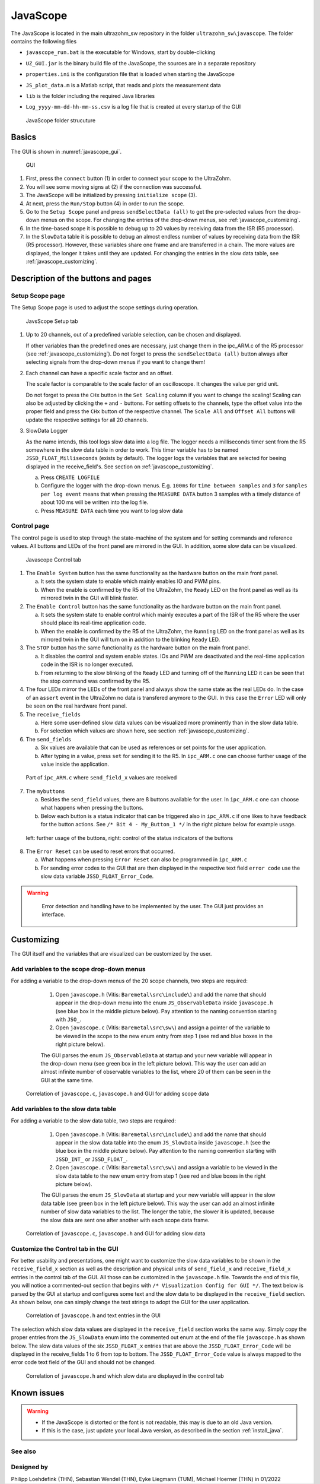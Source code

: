 .. _JavaScope:

=========
JavaScope
=========

The JavaScope is located in the main ultrazohm_sw repository in the folder  ``ultrazohm_sw\javascope``.
The folder contains the following files

- ``javascope_run.bat`` is the executable for Windows, start by double-clicking 
- ``UZ_GUI.jar`` is the binary build file of the JavaScope, the sources are in a separate repository
- ``properties.ini`` is the configuration file that is loaded when starting the JavaScope
- ``JS_plot_data.m`` is a Matlab script, that reads and plots the measurement data 
- ``lib`` is the folder including the required Java libraries
- ``Log_yyyy-mm-dd-hh-mm-ss.csv`` is a log file that is created at every startup of the GUI

  ..  _javascope_folder:

  ..  figure:: ./images_javascope/gui0.png
      :scale: 70 %
      :align: center

      JavaScope folder strucuture

Basics
------

The GUI is shown in :numref:`javascope_gui`. 

  ..  _javascope_gui:

  ..  figure:: ./images_javascope/gui1.png
      :align: center

      GUI


1. First, press the ``connect`` button (1) in order to connect your scope to the UltraZohm.

2. You will see some moving signs at (2) if the connection was successful.

3. The JavaScope will be initialized by pressing ``initialize scope`` (3).

4. At next, press the ``Run/Stop`` button (4) in order to run the scope.

5. Go to the ``Setup Scope`` panel and press ``sendSelectData (all)`` to get the pre-selected values from the drop-down menus on the scope. For changing the entries of the drop-down menus, see :ref:`javascope_customizing`.

6. In the time-based scope it is possible to debug up to 20 values by receiving data from the ISR (R5 processor).

7. In the ``SlowData`` table it is possible to debug an almost endless number of values by receiving data from the ISR (R5 processor). However, these variables share one frame and are transferred in a chain. The more values are displayed, the longer it takes until they are updated. For changing the entries in the slow data table, see :ref:`javascope_customizing`.


Description of the buttons and pages
------------------------------------

Setup Scope page
""""""""""""""""

The Setup Scope page is used to adjust the scope settings during operation. 

  ..  _javascope_setup:

  ..  figure:: ./images_javascope/setupscope.png
      :scale: 90 %
      :align: center

      JavsScope Setup tab

1. Up to 20 channels, out of a predefined variable selection, can be chosen and displayed.

   If other variables than the predefined ones are necessary, just change them in the ipc_ARM.c of the R5 processor (see :ref:`javascope_customizing`).
   Do not forget to press the ``sendSelectData (all)`` button always after selecting signals from the drop-down menus if you want to change them! 

#. Each channel can have a specific scale factor and an offset.

   The scale factor is comparable to the scale factor of an oscilloscope. It changes the value per grid unit.

   Do not forget to press the ``CHx`` button in the ``Set Scaling`` column if you want to change the scaling! Scaling can also be adjusted by clicking the ``+`` and ``-`` buttons.
   For setting offsets to the channels, type the offset value into the proper field and press the ``CHx`` button of the respective channel. The ``Scale All`` and ``Offset All`` buttons will update the respective settings for all 20 channels.

#. SlowData Logger

   As the name intends, this tool logs slow data into a log file. The logger needs a milliseconds timer sent from the R5 somewhere in the slow data table in order to work. This timer variable has to be named ``JSSD_FLOAT_Milliseconds`` (exists by default).
   The logger logs the variables that are selected for beeing displayed in the receive_field's. See section on :ref:`javascope_customizing`.

   a. Press ``CREATE LOGFILE``

   b. Configure the logger with the drop-down menus. E.g. ``100ms`` for ``time between samples`` and ``3`` for ``samples per log event`` means that when pressing the ``MEASURE DATA`` button 3 samples with a timely distance of about 100 ms will be written into the log file.

   c. Press ``MEASURE DATA`` each time you want to log slow data

Control page
""""""""""""

The control page is used to step through the state-machine of the system and for setting commands and reference values. All buttons and LEDs of the front panel are mirrored in the GUI. In addition, some slow data can be visualized.

  ..  _javascope_control:

  ..  figure:: ./images_javascope/control.png
      :align: center
      :scale: 90 %

      Javascope Control tab

1. The ``Enable System`` button has the same functionality as the hardware button on the main front panel.

   a. It sets the system state to enable which mainly enables IO and PWM pins.

   b. When the enable is confirmed by the R5 of the UltraZohm, the ``Ready`` LED on the front panel as well as its mirrored twin in the GUI will blink faster.

2. The ``Enable Control`` button has the same functionality as the hardware button on the main front panel.

   a. It sets the system state to enable control which mainly executes a part of the ISR of the R5 where the user should place its real-time application code.

   b. When the enable is confirmed by the R5 of the UltraZohm, the ``Running`` LED on the front panel as well as its mirrored twin in the GUI will turn on in addition to the blinking ``Ready`` LED.

3. The ``STOP`` button has the same functionality as the hardware button on the main front panel.

   a. It disables the control and system enable states. IOs and PWM are deactivated and the real-time application code in the ISR is no longer executed.

   b. From returning to the slow blinking of the ``Ready`` LED and turning off of the ``Running`` LED it can be seen that the stop command was confirmed by the R5.

4. The four LEDs mirror the LEDs of the front panel and always show the same state as the real LEDs do. In the case of an ``assert`` event in the UltraZohm no data is transfered anymore to the GUI. In this case the ``Error`` LED will only be seen on the real hardware front panel.

5. The ``receive_fields``

   a. Here some user-defined slow data values can be visualized more prominently than in the slow data table.

   b. For selection which values are shown here, see section :ref:`javascope_customizing`.

6. The ``send_fields``

   a. Six values are available that can be used as references or set points for the user application.

   b. After typing in a value, press ``set`` for sending it to the R5. In ``ipc_ARM.c`` one can choose further usage of the value inside the application.

  ..  _javascope_sendfields:

  ..  figure:: ./images_javascope/ipcSend.png
      :align: center

      Part of ``ipc_ARM.c`` where ``send_field_x`` values are received

7. The ``mybuttons``

   a. Besides the ``send_field`` values, there are 8 buttons available for the user. In ``ipc_ARM.c`` one can choose what happens when pressing the buttons.

   b. Below each button is a status indicator that can be triggered also in ``ipc_ARM.c`` if one likes to have feedback for the button actions. See ``/* Bit 4 - My_Button_1 */`` in the right picture below for example usage.

  ..  _javascope_mybuttons:

  ..  figure:: ./images_javascope/buttons.png
      :align: center

      left: further usage of the buttons, right: control of the status indicators of the buttons


8. The ``Error Reset`` can be used to reset errors that occurred.


   a. What happens when pressing ``Error Reset`` can also be programmed in ``ipc_ARM.c``

   b. For sending error codes to the GUI that are then displayed in the respective text field ``error code`` use the slow data variable ``JSSD_FLOAT_Error_Code``.

.. warning::
   Error detection and handling have to be implemented by the user. The GUI just provides an interface.



  ..  _javascope_customizing:

Customizing
-----------

The GUI itself and the variables that are visualized can be customized by the user.

Add variables to the scope drop-down menus
""""""""""""""""""""""""""""""""""""""""""

For adding a variable to the drop-down menus of the 20 scope channels, two steps are required:

   1. Open ``javascope.h`` (Vitis: ``Baremetal\src\include\``) and add the name that should appear in the drop-down menu into the enum ``JS_ObservableData`` inside ``javascope.h`` (see blue box in the middle picture below). Pay attention to the naming convention starting with ``JSO_``.

   2. Open ``javascope.c`` (Vitis: ``Baremetal\src\sw\``) and assign a pointer of the variable to be viewed in the scope to the new enum entry from step 1 (see red and blue boxes in the right picture below). 

   The GUI parses the enum ``JS_ObservableData`` at startup and your new variable will appear in the drop-down menu (see green box in the left picture below). This way the user can add an almost infinite number of observable variables to the list, where 20 of them can be seen in the GUI at the same time.

  ..  _javascope_scopedata:

  ..  figure:: ./images_javascope/addscopevariable.png
      :align: center

      Correlation of ``javascope.c``, ``javascope.h`` and GUI for adding scope data

Add variables to the slow data table
""""""""""""""""""""""""""""""""""""
For adding a variable to the slow data table, two steps are required:

   1. Open ``javascope.h`` (Vitis: ``Baremetal\src\include\``) and add the name that should appear in the slow data table into the enum ``JS_SlowData`` inside ``javascope.h`` (see the blue box in the middle picture below). Pay attention to the naming convention starting with ``JSSD_INT_`` or ``JSSD_FLOAT_``.

   2. Open ``javascope.c`` (Vitis: ``Baremetal\src\sw\``) and assign a variable to be viewed in the slow data table to the new enum entry from step 1 (see red and blue boxes in the right picture below). 

   The GUI parses the enum ``JS_SlowData`` at startup and your new variable will appear in the slow data table (see green box in the left picture below). This way the user can add an almost infinite number of slow data variables to the list. The longer the table, the slower it is updated, because the slow data are sent one after another with each scope data frame.

  ..  _javascope_slowdata:

  ..  figure:: ./images_javascope/addslowdatavariable.png
      :align: center

      Correlation of ``javascope.c``, ``javascope.h`` and GUI for adding slow data

Customize the Control tab in the GUI
""""""""""""""""""""""""""""""""""""

For better usability and presentations, one might want to customize the slow data variables to be shown in the ``receive_field_x`` section as well as the description and physical units of ``send_field_x`` and ``receive_field_x`` entries in the control tab of the GUI.
All those can be customized in the ``javascope.h`` file. Towards the end of this file, you will notice a commented-out section that begins with ``/* Visualization Config for GUI */``. The text below is parsed by the GUI at startup 
and configures some text and the slow data to be displayed in the ``receive_field`` section. As shown below, one can simply change the text strings to adopt the GUI for the user application.

  ..  _javascope_customcontrol:

  ..  figure:: ./images_javascope/customizingGUI.png
      :align: center

      Correlation of ``javascope.h`` and text entries in the GUI

The selection which slow data values are displayed in the ``receive_field`` section works the same way. Simply copy the proper entries from the ``JS_SlowData`` enum into 
the commented out enum at the end of the file ``javascope.h`` as shown below. The slow data values of the six ``JSSD_FLOAT_x`` entries that are above the ``JSSD_FLOAT_Error_Code`` will be displayed in the receive_fields 1 to 6 from top to bottom.
The ``JSSD_FLOAT_Error_Code`` value is always mapped to the error code text field of the GUI and should not be changed.

  ..  _javascope_selectslowdata:

  ..  figure:: ./images_javascope/customizationslowdata.png
      :align: center

      Correlation of ``javascope.h`` and which slow data are displayed in the control tab

Known issues
------------

.. warning::
   * If the JavaScope is distorted or the font is not readable, this may is due to an old Java version. 
   * If this is the case, just update your local Java version, as described in the section :ref:`install_java`.


See also
"""""""""""""""


Designed by
"""""""""""
Philipp Loehdefink (THN), Sebastian Wendel (THN), Eyke Liegmann (TUM), Michael Hoerner (THN) in 01/2022

